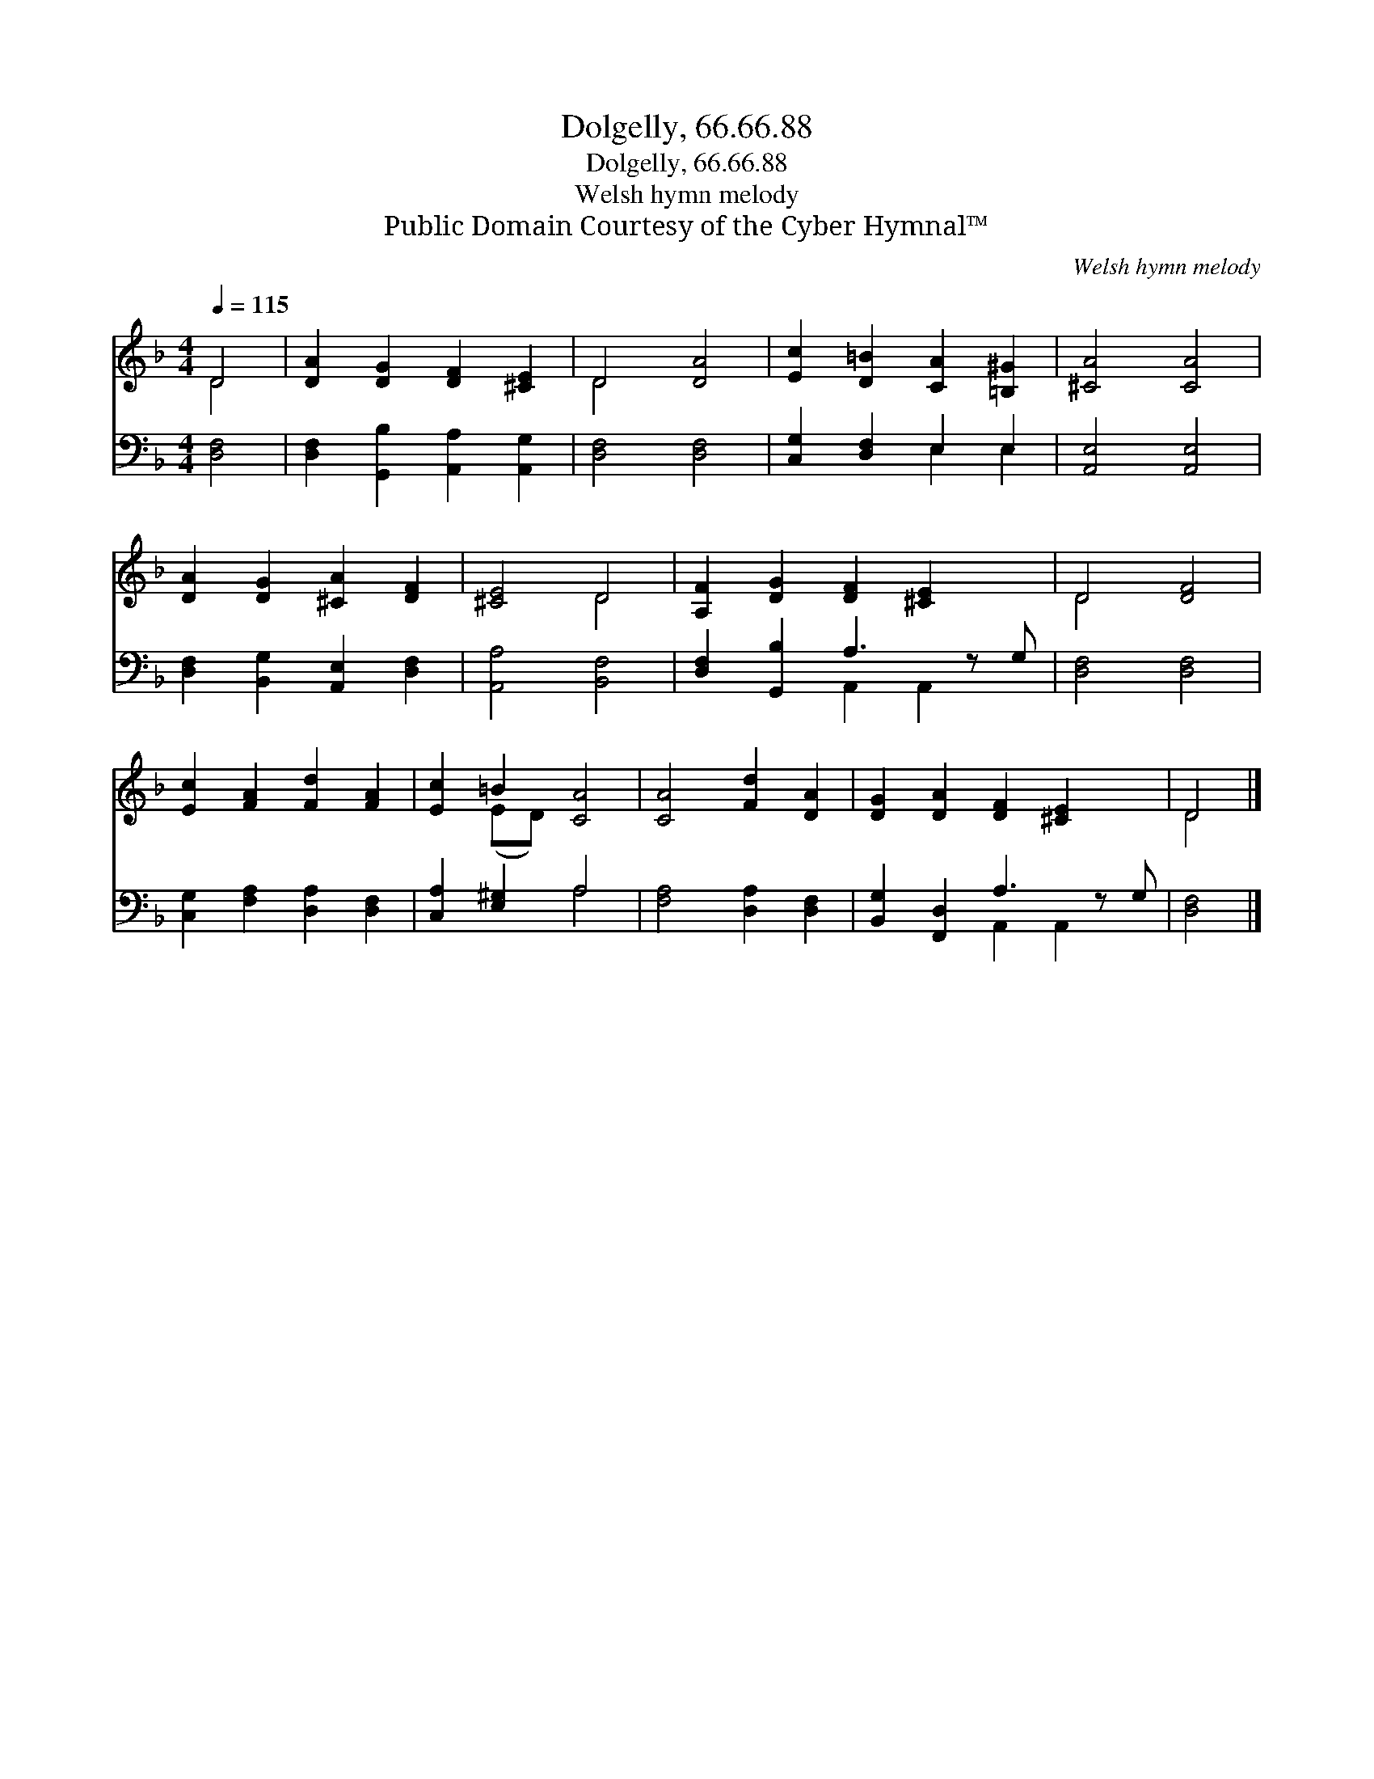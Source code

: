 X:1
T:Dolgelly, 66.66.88
T:Dolgelly, 66.66.88
T:Welsh hymn melody
T:Public Domain Courtesy of the Cyber Hymnal™
C:Welsh hymn melody
Z:Public Domain
Z:Courtesy of the Cyber Hymnal™
%%score ( 1 2 ) ( 3 4 )
L:1/8
Q:1/4=115
M:4/4
K:F
V:1 treble 
V:2 treble 
V:3 bass 
V:4 bass 
V:1
 D4 | [DA]2 [DG]2 [DF]2 [^CE]2 | D4 [DA]4 | [Ec]2 [D=B]2 [CA]2 [=B,^G]2 | [^CA]4 [CA]4 | %5
 [DA]2 [DG]2 [^CA]2 [DF]2 | [^CE]4 D4 | [A,F]2 [DG]2 [DF]2 [^CE]2 x | D4 [DF]4 | %9
 [Ec]2 [FA]2 [Fd]2 [FA]2 | [Ec]2 =B2 [CA]4 | [CA]4 [Fd]2 [DA]2 | [DG]2 [DA]2 [DF]2 [^CE]2 x | D4 |] %14
V:2
 D4 | x8 | D4 x4 | x8 | x8 | x8 | x4 D4 | x9 | D4 x4 | x8 | x2 (ED) x4 | x8 | x9 | D4 |] %14
V:3
 [D,F,]4 | [D,F,]2 [G,,B,]2 [A,,A,]2 [A,,G,]2 | [D,F,]4 [D,F,]4 | [C,G,]2 [D,F,]2 E,2 E,2 | %4
 [A,,E,]4 [A,,E,]4 | [D,F,]2 [B,,G,]2 [A,,E,]2 [D,F,]2 | [A,,A,]4 [B,,F,]4 | %7
 [D,F,]2 [G,,B,]2 A,3 z G, | [D,F,]4 [D,F,]4 | [C,G,]2 [F,A,]2 [D,A,]2 [D,F,]2 | %10
 [C,A,]2 [E,^G,]2 A,4 | [F,A,]4 [D,A,]2 [D,F,]2 | [B,,G,]2 [F,,D,]2 A,3 z G, | [D,F,]4 |] %14
V:4
 x4 | x8 | x8 | x4 E,2 E,2 | x8 | x8 | x8 | x4 A,,2 A,,2 x | x8 | x8 | x4 A,4 | x8 | %12
 x4 A,,2 A,,2 x | x4 |] %14

